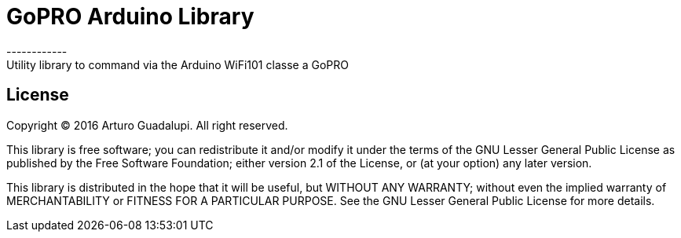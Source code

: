 = GoPRO Arduino Library =
------------
Utility library to command via the Arduino WiFi101 classe a GoPRO

== License ==
Copyright (C) 2016 Arturo Guadalupi. All right reserved.

This library is free software; you can redistribute it and/or modify it under the terms of the GNU Lesser General Public License as published by the Free Software Foundation; either version 2.1 of the License, or (at your option) any later version.

This library is distributed in the hope that it will be useful, but WITHOUT ANY WARRANTY; without even the implied warranty of MERCHANTABILITY or FITNESS FOR A PARTICULAR PURPOSE. See the GNU Lesser General Public License for more details.
